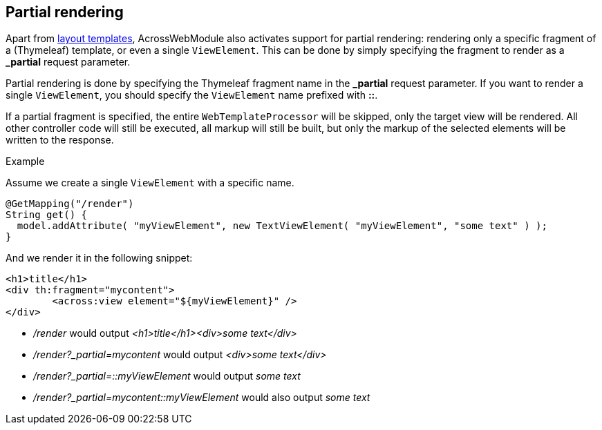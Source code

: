 == Partial rendering
Apart from <<web-templates,layout templates>>, AcrossWebModule also activates support for partial rendering: rendering only a specific fragment of a (Thymeleaf) template, or even a single `ViewElement`.
This can be done by simply specifying the fragment to render as a *_partial* request parameter.

Partial rendering is done by specifying the Thymeleaf fragment name in the *_partial* request parameter.
If you want to render a single `ViewElement`, you should specify the `ViewElement` name prefixed with *::*.

If a partial fragment is specified, the entire `WebTemplateProcessor` will be skipped, only the target view will be rendered.
All other controller code will still be executed, all markup will still be built, but only the markup of the selected elements will be written to the response.

.Example
Assume we create a single `ViewElement` with a specific name.
[source,java,indent=0]
[subs="verbatim,quotes,attributes"]
----
@GetMapping("/render")
String get() {
  model.addAttribute( "myViewElement", new TextViewElement( "myViewElement", "some text" ) );
}
----
And we render it in the following snippet:
[source,xml,indent=0]
[subs="verbatim,quotes,attributes"]
----
<h1>title</h1>
<div th:fragment="mycontent">
	<across:view element="${myViewElement}" />
</div>
----

* _/render_ would output _<h1>title</h1><div>some text</div>_
* _/render?_partial=mycontent_ would output _<div>some text</div>_
* _/render?_partial=::myViewElement_ would output _some text_
* _/render?_partial=mycontent::myViewElement_ would also output _some text_
